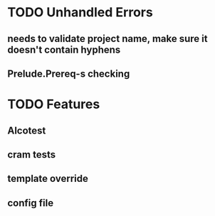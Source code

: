 * TODO Unhandled Errors
** needs to validate project name, make sure it doesn't contain hyphens
** Prelude.Prereq-s checking

* TODO Features
** Alcotest
** cram tests
** template override
** config file

